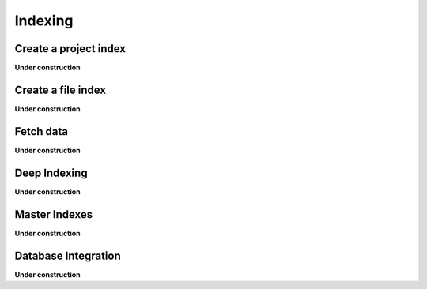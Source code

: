 .. _indexing_new:

========
Indexing
========

Create a project index
======================

**Under construction**

Create a file index
===================

**Under construction**

Fetch data
==========

**Under construction**

Deep Indexing
==============

**Under construction**

Master Indexes
==============

**Under construction**

Database Integration
====================

**Under construction**
